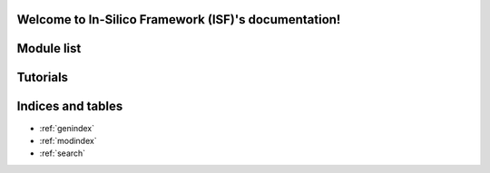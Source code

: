 .. In-Silico Framework (ISF) documentation master file, created by
   sphinx-quickstart on Wed Mar 22 13:27:10 2023.
   You can adapt this file completely to your liking, but it should at least
   contain the root `toctree` directive.

Welcome to In-Silico Framework (ISF)'s documentation!
=====================================================

Module list
=============

.. autosummary::
   :toctree: _autosummary
   :recursive:

   Interface
   barrel_cortex
   biophysics_fitting
   data_base
   simrun2
   simrun3
   single_cell_parser
   singlecell_input_mapper
   spike_analysis
   visualize

Tutorials
=============
.. nbgallery::
   :caption: Introduction
   :glob:

   tutorials/00_intro_to_tutorials.ipynb


.. nbgallery::
   :caption: 1. Data Analysis
   :glob:

   tutorials/1. data analysis/*

.. nbgallery::
   :caption: 2. biophysics
   :glob:

   tutorials/2. biophysics/*


.. nbgallery::
   :caption: 3. synaptic simulations
   :glob:

   tutorials/3. synaptic simulations/*


Indices and tables
==================

* :ref:`genindex`
* :ref:`modindex`
* :ref:`search`